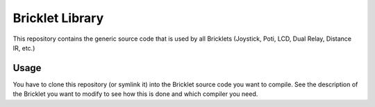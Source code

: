 Bricklet Library
================

This repository contains the generic source code that is used by all Bricklets
(Joystick, Poti, LCD, Dual Relay, Distance IR, etc.)

Usage
-----

You have to clone this repository (or symlink it) into the Bricklet source code
you want to compile. See the description of the Bricklet you want to modify to
see how this is done and which compiler you need.
